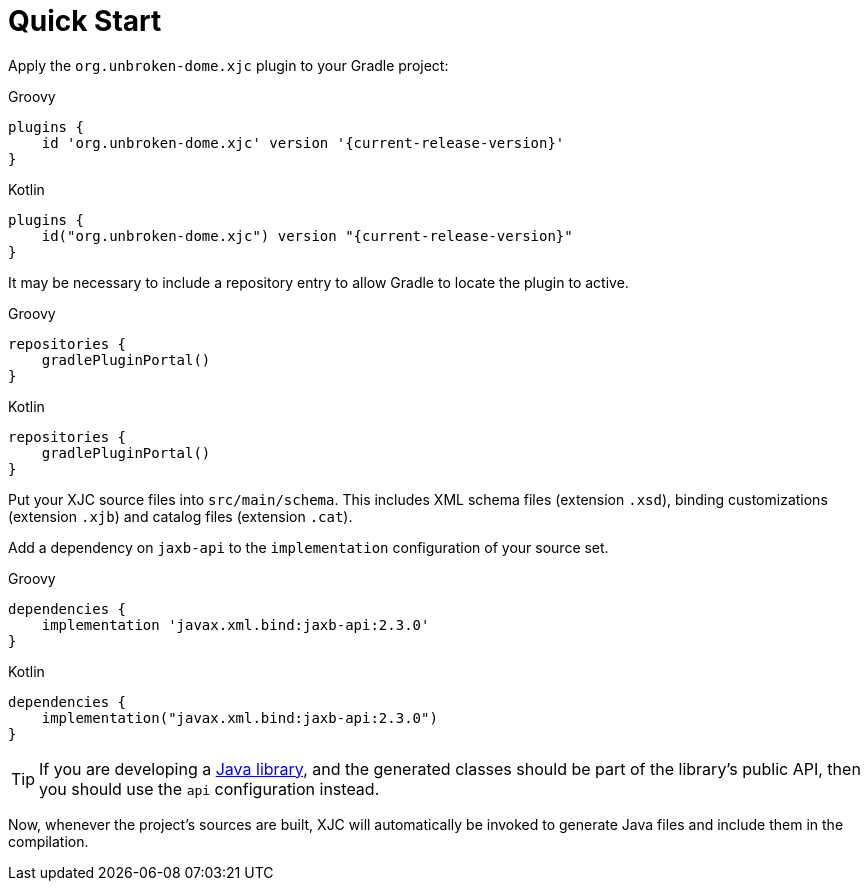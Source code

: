 = Quick Start

Apply the `org.unbroken-dome.xjc` plugin to your Gradle project:

[source,groovy,role="primary",subs="+attributes"]
.Groovy
----
plugins {
    id 'org.unbroken-dome.xjc' version '{current-release-version}'
}
----

[source,kotlin,role="secondary",subs="+attributes"]
.Kotlin
----
plugins {
    id("org.unbroken-dome.xjc") version "{current-release-version}"
}
----

It may be necessary to include a repository entry to allow Gradle to locate the plugin to active.

[source,groovy,role="primary",subs="+attributes"]
.Groovy
----
repositories {
    gradlePluginPortal()
}
----

[source,kotlin,role="secondary",subs="+attributes"]
.Kotlin
----
repositories {
    gradlePluginPortal()
}
----

Put your XJC source files into `src/main/schema`. This includes XML schema files (extension `.xsd`),
binding customizations (extension `.xjb`) and catalog files (extension `.cat`).

Add a dependency on `jaxb-api` to the `implementation` configuration of your source set.

[source,groovy,role="primary",subs="+attributes"]
.Groovy
----
dependencies {
    implementation 'javax.xml.bind:jaxb-api:2.3.0'
}
----

[source,kotlin,role="secondary",subs="+attributes"]
.Kotlin
----
dependencies {
    implementation("javax.xml.bind:jaxb-api:2.3.0")
}
----

TIP: If you are developing a link:https://docs.gradle.org/current/userguide/java_library_plugin.html[Java library],
and the generated classes should be part of the library's public API, then you should use the `api` configuration
instead.

Now, whenever the project's sources are built, XJC will automatically be invoked to generate Java files and
include them in the compilation.
